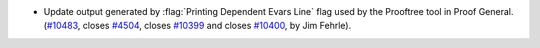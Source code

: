 - Update output generated by :flag:`Printing Dependent Evars Line` flag
  used by the Prooftree tool in Proof General.
  (`#10483 <https://github.com/coq/coq/pull/10483>`_,
  closes `#4504 <https://github.com/coq/coq/issues/4504>`_,
  closes `#10399 <https://github.com/coq/coq/issues/10399>`_ and
  closes `#10400 <https://github.com/coq/coq/issues/10400>`_,
  by Jim Fehrle).
